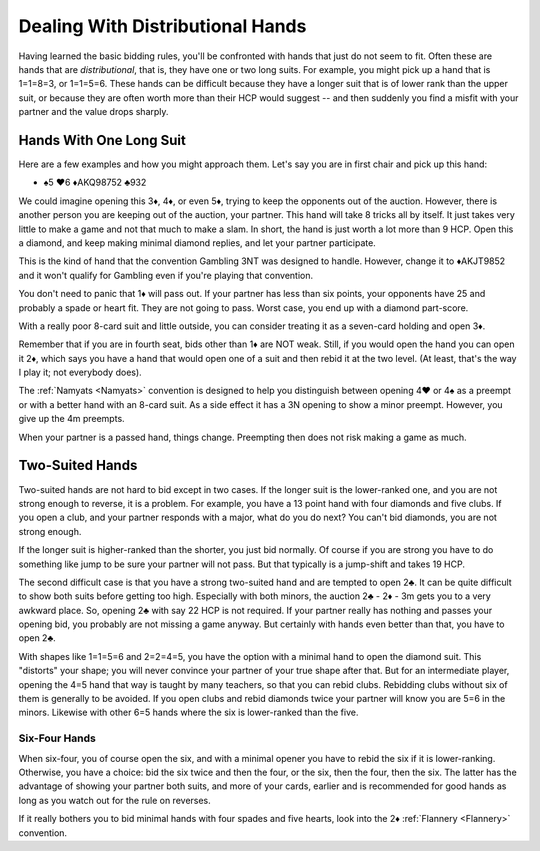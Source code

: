 Dealing With Distributional Hands
=================================

.. _BDH:

Having learned the basic bidding rules, you'll be confronted with hands that
just do not seem to fit. Often these are hands that are *distributional*, that
is, they have one or two long suits.  For example, you might pick up a hand
that is 1=1=8=3, or 1=1=5=6. These hands can be difficult because they have a
longer suit that is of lower rank than the upper suit, or because they are
often worth more than their HCP would suggest -- and then suddenly you find a
misfit with your partner and the value drops sharply.

Hands With One Long Suit
------------------------

Here are a few examples and how you might approach them.  Let's say you are in first 
chair and pick up this hand:

-  ♠5 ♥6 ♦AKQ98752 ♣932
    
We could imagine opening this 3♦, 4♦, or even 5♦, trying to keep the opponents out of 
the auction.  However, there is another person you are keeping out of the auction, your 
partner.  This hand will take 8 tricks all by itself.  It just takes very little to
make a game and not that much to make a slam. In short, the hand is just worth a lot 
more than 9 HCP.  Open this a diamond, and keep making minimal diamond replies, and
let your partner participate.

This is the kind of hand that the convention Gambling 3NT was designed to handle. 
However, change it to ♦AKJT9852 and it won't qualify for Gambling even if you're playing 
that convention.

You don't need to panic that 1♦ will pass out.  If your partner has less than six points,
your opponents have 25 and probably a spade or heart fit.  They are not going to pass.
Worst case, you end up with a diamond part-score.

With a really poor 8-card suit and little outside, you can consider treating it as a 
seven-card holding and open 3♦.

Remember that if you are in fourth seat, bids other than 1♦ are NOT weak.  Still, if
you would open the hand you can open it 2♦, which says you have a hand that would 
open one of a suit and then rebid it at the two level. (At least, that's the way
I play it; not everybody does).

The :ref:`Namyats <Namyats>` convention is designed to help you distinguish 
between opening 4♥ or 4♠ as a preempt or with a better hand with an 8-card suit. As a 
side effect it has a 3N opening to show a minor preempt. However, you give up the 4m
preempts.

When your partner is a passed hand, things change.  Preempting then does not risk 
making a game as much.

Two-Suited Hands
----------------

Two-suited hands are not hard to bid except in two cases.  If the longer suit
is the lower-ranked one, and you are not strong enough to reverse, it is a
problem. For example, you have a 13 point hand with four diamonds and five
clubs.  If you open a club, and your partner responds with a major, what do you
do next?  You can't bid diamonds, you are not strong enough.

If the longer suit is 
higher-ranked than the shorter, you just bid normally.  Of course if you are strong 
you have to do something like jump to be sure your partner will not pass. But that
typically is a jump-shift and takes 19 HCP.

The second difficult case is that you have a strong two-suited hand
and are tempted to open 2♣.  It can be quite difficult to show both suits before getting
too high.  Especially with both minors, the auction 2♣ - 2♦ - 3m gets you to a very 
awkward place. So, opening 2♣ with say 22 HCP is not required.  If your partner really has
nothing and passes your opening bid, you probably are not missing a game anyway.  
But certainly with hands even better than that, you have to open 2♣.

With shapes like 1=1=5=6 and 2=2=4=5, you have the option with a minimal hand to open 
the diamond suit. This "distorts" your shape; you will never convince your partner of 
your true shape after that.  But for an intermediate player, opening the 4=5 hand that
way is taught by many teachers, so that you can rebid clubs.  Rebidding clubs without
six of them is generally to be avoided.  If you open clubs and rebid diamonds twice 
your partner will know you are 5=6 in the minors.  Likewise with other 6=5 hands where
the six is lower-ranked than the five.

Six-Four Hands
~~~~~~~~~~~~~~

When six-four, you of course open the six, and with a minimal opener you have to rebid
the six if it is lower-ranking.  Otherwise, you have a choice: bid the six twice and 
then the four, or the six, then the four, then the six. The latter has the advantage of
showing your partner both suits, and more of your cards, earlier and is recommended 
for good hands as long as you watch out for the rule on reverses.

.. index::Flannery

If it really bothers you to bid minimal hands with four spades and five hearts, look into
the 2♦ :ref:`Flannery <Flannery>` convention.


